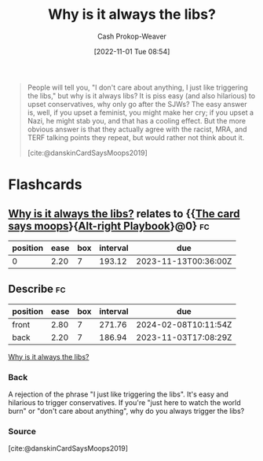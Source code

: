 :PROPERTIES:
:ID:       d8ff4c8c-4032-473b-9060-8bd7903784c8
:LAST_MODIFIED: [2023-09-05 Tue 20:18]
:END:
#+title: Why is it always the libs?
#+hugo_custom_front_matter: :slug "d8ff4c8c-4032-473b-9060-8bd7903784c8"
#+author: Cash Prokop-Weaver
#+date: [2022-11-01 Tue 08:54]
#+filetags: :quote:

#+begin_quote
People will tell you, "I don't care about anything, I just like triggering the libs," but why is it always libs? It is piss easy (and also hilarious) to upset conservatives, why only go after the SJWs? The easy answer is, well, if you upset a feminist, you might make her cry; if you upset a Nazi, he might stab you, and that has a cooling effect. But the more obvious answer is that they actually agree with the racist, MRA, and TERF talking points they repeat, but would rather not think about it.

[cite:@danskinCardSaysMoops2019]
#+end_quote
* Flashcards
** [[id:d8ff4c8c-4032-473b-9060-8bd7903784c8][Why is it always the libs?]] relates to {{[[id:7e543b7d-8335-45e9-94ec-1392c0c91ce0][The card says moops]]}{[[id:913d6ace-03ac-4d34-ae92-5bd8a519236c][Alt-right Playbook]]}@0} :fc:
:PROPERTIES:
:FC_CREATED: 2022-11-01T16:43:28Z
:FC_TYPE:  cloze
:ID:       b56c9dd0-982e-437d-bebe-e59ab7bf76f4
:FC_CLOZE_MAX: 0
:FC_CLOZE_TYPE: deletion
:END:
:REVIEW_DATA:
| position | ease | box | interval | due                  |
|----------+------+-----+----------+----------------------|
|        0 | 2.20 |   7 |   193.12 | 2023-11-13T00:36:00Z |
:END:
** Describe :fc:
:PROPERTIES:
:CREATED: [2022-11-01 Tue 09:43]
:FC_CREATED: 2022-11-01T16:44:53Z
:FC_TYPE:  double
:ID:       07ddcdce-7045-4a59-8df9-023558e66e56
:END:
:REVIEW_DATA:
| position | ease | box | interval | due                  |
|----------+------+-----+----------+----------------------|
| front    | 2.80 |   7 |   271.76 | 2024-02-08T10:11:54Z |
| back     | 2.20 |   7 |   186.94 | 2023-11-03T17:08:29Z |
:END:

[[id:d8ff4c8c-4032-473b-9060-8bd7903784c8][Why is it always the libs?]]

*** Back
A rejection of the phrase "I just like triggering the libs". It's easy and hilarious to trigger conservatives. If you're "just here to watch the world burn" or "don't care about anything", why do you always trigger the libs?
*** Source
[cite:@danskinCardSaysMoops2019]
#+print_bibliography: